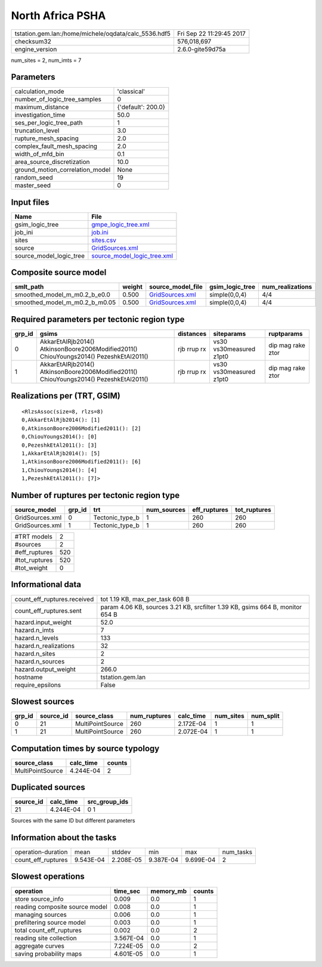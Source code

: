 North Africa PSHA
=================

==================================================== ========================
tstation.gem.lan:/home/michele/oqdata/calc_5536.hdf5 Fri Sep 22 11:29:45 2017
checksum32                                           576,018,697             
engine_version                                       2.6.0-gite59d75a        
==================================================== ========================

num_sites = 2, num_imts = 7

Parameters
----------
=============================== ==================
calculation_mode                'classical'       
number_of_logic_tree_samples    0                 
maximum_distance                {'default': 200.0}
investigation_time              50.0              
ses_per_logic_tree_path         1                 
truncation_level                3.0               
rupture_mesh_spacing            2.0               
complex_fault_mesh_spacing      2.0               
width_of_mfd_bin                0.1               
area_source_discretization      10.0              
ground_motion_correlation_model None              
random_seed                     19                
master_seed                     0                 
=============================== ==================

Input files
-----------
======================= ============================================================
Name                    File                                                        
======================= ============================================================
gsim_logic_tree         `gmpe_logic_tree.xml <gmpe_logic_tree.xml>`_                
job_ini                 `job.ini <job.ini>`_                                        
sites                   `sites.csv <sites.csv>`_                                    
source                  `GridSources.xml <GridSources.xml>`_                        
source_model_logic_tree `source_model_logic_tree.xml <source_model_logic_tree.xml>`_
======================= ============================================================

Composite source model
----------------------
============================= ====== ==================================== =============== ================
smlt_path                     weight source_model_file                    gsim_logic_tree num_realizations
============================= ====== ==================================== =============== ================
smoothed_model_m_m0.2_b_e0.0  0.500  `GridSources.xml <GridSources.xml>`_ simple(0,0,4)   4/4             
smoothed_model_m_m0.2_b_m0.05 0.500  `GridSources.xml <GridSources.xml>`_ simple(0,0,4)   4/4             
============================= ====== ==================================== =============== ================

Required parameters per tectonic region type
--------------------------------------------
====== ====================================================================================== =========== ======================= =================
grp_id gsims                                                                                  distances   siteparams              ruptparams       
====== ====================================================================================== =========== ======================= =================
0      AkkarEtAlRjb2014() AtkinsonBoore2006Modified2011() ChiouYoungs2014() PezeshkEtAl2011() rjb rrup rx vs30 vs30measured z1pt0 dip mag rake ztor
1      AkkarEtAlRjb2014() AtkinsonBoore2006Modified2011() ChiouYoungs2014() PezeshkEtAl2011() rjb rrup rx vs30 vs30measured z1pt0 dip mag rake ztor
====== ====================================================================================== =========== ======================= =================

Realizations per (TRT, GSIM)
----------------------------

::

  <RlzsAssoc(size=8, rlzs=8)
  0,AkkarEtAlRjb2014(): [1]
  0,AtkinsonBoore2006Modified2011(): [2]
  0,ChiouYoungs2014(): [0]
  0,PezeshkEtAl2011(): [3]
  1,AkkarEtAlRjb2014(): [5]
  1,AtkinsonBoore2006Modified2011(): [6]
  1,ChiouYoungs2014(): [4]
  1,PezeshkEtAl2011(): [7]>

Number of ruptures per tectonic region type
-------------------------------------------
=============== ====== =============== =========== ============ ============
source_model    grp_id trt             num_sources eff_ruptures tot_ruptures
=============== ====== =============== =========== ============ ============
GridSources.xml 0      Tectonic_type_b 1           260          260         
GridSources.xml 1      Tectonic_type_b 1           260          260         
=============== ====== =============== =========== ============ ============

============= ===
#TRT models   2  
#sources      2  
#eff_ruptures 520
#tot_ruptures 520
#tot_weight   0  
============= ===

Informational data
------------------
=========================== =============================================================================
count_eff_ruptures.received tot 1.19 KB, max_per_task 608 B                                              
count_eff_ruptures.sent     param 4.06 KB, sources 3.21 KB, srcfilter 1.39 KB, gsims 664 B, monitor 654 B
hazard.input_weight         52.0                                                                         
hazard.n_imts               7                                                                            
hazard.n_levels             133                                                                          
hazard.n_realizations       32                                                                           
hazard.n_sites              2                                                                            
hazard.n_sources            2                                                                            
hazard.output_weight        266.0                                                                        
hostname                    tstation.gem.lan                                                             
require_epsilons            False                                                                        
=========================== =============================================================================

Slowest sources
---------------
====== ========= ================ ============ ========= ========= =========
grp_id source_id source_class     num_ruptures calc_time num_sites num_split
====== ========= ================ ============ ========= ========= =========
0      21        MultiPointSource 260          2.172E-04 1         1        
1      21        MultiPointSource 260          2.072E-04 1         1        
====== ========= ================ ============ ========= ========= =========

Computation times by source typology
------------------------------------
================ ========= ======
source_class     calc_time counts
================ ========= ======
MultiPointSource 4.244E-04 2     
================ ========= ======

Duplicated sources
------------------
========= ========= =============
source_id calc_time src_group_ids
========= ========= =============
21        4.244E-04 0 1          
========= ========= =============
Sources with the same ID but different parameters

Information about the tasks
---------------------------
================== ========= ========= ========= ========= =========
operation-duration mean      stddev    min       max       num_tasks
count_eff_ruptures 9.543E-04 2.208E-05 9.387E-04 9.699E-04 2        
================== ========= ========= ========= ========= =========

Slowest operations
------------------
============================== ========= ========= ======
operation                      time_sec  memory_mb counts
============================== ========= ========= ======
store source_info              0.009     0.0       1     
reading composite source model 0.008     0.0       1     
managing sources               0.006     0.0       1     
prefiltering source model      0.003     0.0       1     
total count_eff_ruptures       0.002     0.0       2     
reading site collection        3.567E-04 0.0       1     
aggregate curves               7.224E-05 0.0       2     
saving probability maps        4.601E-05 0.0       1     
============================== ========= ========= ======